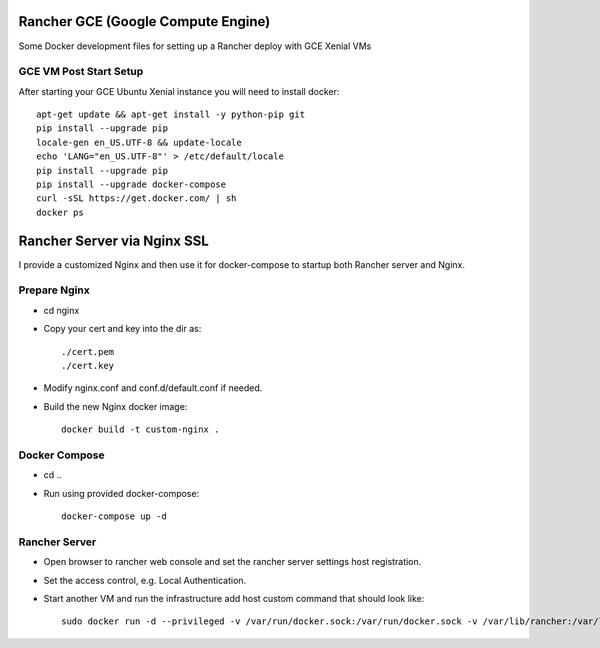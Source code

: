Rancher GCE (Google Compute Engine)
===================================

Some Docker development files for setting up a Rancher deploy with GCE Xenial VMs

GCE VM Post Start Setup
-----------------------

After starting your GCE Ubuntu Xenial instance you will need to install docker::

    apt-get update && apt-get install -y python-pip git
    pip install --upgrade pip
    locale-gen en_US.UTF-8 && update-locale
    echo 'LANG="en_US.UTF-8"' > /etc/default/locale
    pip install --upgrade pip
    pip install --upgrade docker-compose
    curl -sSL https://get.docker.com/ | sh
    docker ps
	


Rancher Server via Nginx SSL
============================

I provide a customized Nginx and then use it for docker-compose to startup both Rancher server and Nginx.

Prepare Nginx
-------------

* cd nginx
* Copy your cert and key into the dir as::

	./cert.pem
	./cert.key

* Modify nginx.conf and conf.d/default.conf if needed.
* Build the new Nginx docker image::

	docker build -t custom-nginx .

Docker Compose
--------------

* cd ..
* Run using provided docker-compose::

	docker-compose up -d

Rancher Server
--------------

* Open browser to rancher web console and set the rancher server settings host registration.
* Set the access control, e.g. Local Authentication.
* Start another VM and run the infrastructure add host custom command that should look like::

	sudo docker run -d --privileged -v /var/run/docker.sock:/var/run/docker.sock -v /var/lib/rancher:/var/lib/rancher rancher/agent:v1.1.0 https://rancher.your.io/v1/scripts/029236FA12EEADA40836:1481727600000:ouXxT48Ydl5uEId60jzOTvjhs
